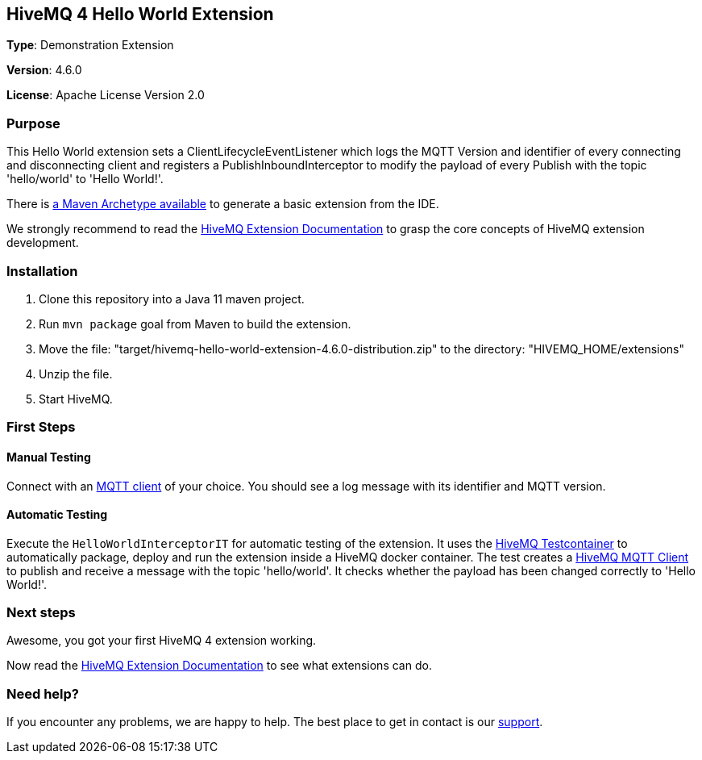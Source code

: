 :hivemq-link: http://www.hivemq.com
:hivemq-extension-docs-link: http://www.hivemq.com/docs/extensions/latest/
:hivemq-extension-docs-archetype-link: http://www.hivemq.com/docs/extensions/latest/#maven-archetype-chapter
:hivemq-blog-tools: http://www.hivemq.com/mqtt-toolbox
:maven-documentation-profile-link: http://maven.apache.org/guides/introduction/introduction-to-profiles.html
:hivemq-support: http://www.hivemq.com/support/
:hivemq-testcontainer: https://github.com/hivemq/hivemq-testcontainer
:hivemq-mqtt-client: https://github.com/hivemq/hivemq-mqtt-client

== HiveMQ 4 Hello World Extension

*Type*: Demonstration Extension

*Version*: 4.6.0

*License*: Apache License Version 2.0

=== Purpose

This Hello World extension sets a ClientLifecycleEventListener which logs
the MQTT Version and identifier of every connecting and disconnecting client and
registers a PublishInboundInterceptor to modify the payload of every Publish with the topic 'hello/world' to 'Hello World!'.

There is {hivemq-extension-docs-archetype-link}[a Maven Archetype available]
to generate a basic extension from the IDE.

We strongly recommend to read the {hivemq-extension-docs-link}[HiveMQ Extension Documentation]
to grasp the core concepts of HiveMQ extension development.

=== Installation

. Clone this repository into a Java 11 maven project.
. Run `mvn package` goal from Maven to build the extension.
. Move the file: "target/hivemq-hello-world-extension-4.6.0-distribution.zip" to the directory: "HIVEMQ_HOME/extensions"
. Unzip the file.
. Start HiveMQ.

=== First Steps

==== Manual Testing

Connect with an {hivemq-blog-tools}[MQTT client] of your choice. You should see a log message with its identifier and MQTT version.

==== Automatic Testing

Execute the `HelloWorldInterceptorIT` for automatic testing of the extension.
It uses the {hivemq-testcontainer}[HiveMQ Testcontainer] to automatically package, deploy and run the extension inside a HiveMQ docker container.
The test creates a {hivemq-mqtt-client}[HiveMQ MQTT Client] to publish and receive a message with the topic 'hello/world'.
It checks whether the payload has been changed correctly to 'Hello World!'.

=== Next steps

Awesome, you got your first HiveMQ 4 extension working.

Now read the {hivemq-extension-docs-link}[HiveMQ Extension Documentation] to see what extensions can do.

=== Need help?

If you encounter any problems, we are happy to help. The best place to get in contact is our {hivemq-support}[support].

